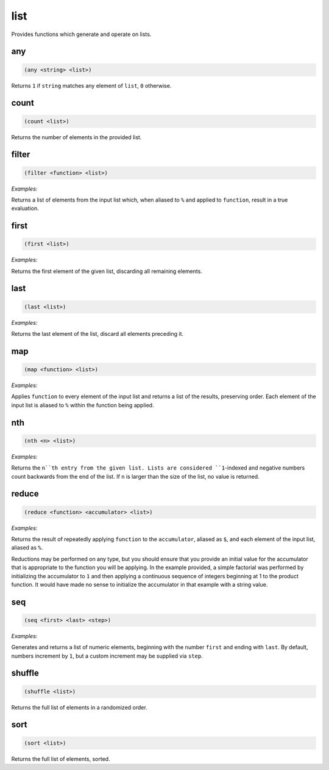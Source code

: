 .. _module-list:

list
****

Provides functions which generate and operate on lists.

.. _function-list-any:

any
===

.. code-block:: none

    (any <string> <list>)

Returns ``1`` if ``string`` matches any element of ``list``, ``0`` otherwise.

.. _function-list-count:

count
=====

.. code-block:: none

    (count <list>)

Returns the number of elements in the provided list.

.. _function-list-filter:

filter
======

.. code-block:: none

    (filter <function> <list>)

*Examples:*

.. code-block:: clojure
    :emphasize-lines: 2

    (filter (match "a" %) "Jon" "Jane" "Frank" "Zoe")
    ("Jane" "Frank")

Returns a list of elements from the input list which, when aliased to ``%`` and applied to ``function``, result in a true evaluation.

.. _function-list-first:

first
=====

.. code-block:: none

    (first <list>)

*Examples:*

.. code-block:: clojure
    :emphasize-lines: 2

    (first "James" "Alice" "Frank")
    "James"

Returns the first element of the given list, discarding all remaining elements.

.. _function-list-last:

last
====

.. code-block:: none

    (last <list>)

*Examples:*

.. code-block:: clojure
    :emphasize-lines: 2

    (last "James" "Alice" "Frank" "Janet")
    "Janet"

Returns the last element of the list, discard all elements preceding it.

.. _function-list-map:

map
===

.. code-block:: none

    (map <function> <list>)

*Examples:*

.. code-block:: clojure
    :emphasize-lines: 2

    (map (* 2 %) (seq 1 5))
    (2 4 6 8 10)

Applies ``function`` to every element of the input list and returns a list of the results, preserving order. Each element of the input list is aliased to ``%`` within the function being applied.

.. _function-list-nth:

nth
===

.. code-block:: none

    (nth <n> <list>)

*Examples:*

.. code-block:: clojure
    :emphasize-lines: 2

    (nth 3 "James" "Alice" "Frank" "Janet")
    "Frank"

Returns the ``n``th entry from the given list. Lists are considered ``1``-indexed and negative numbers count backwards from the end of the list. If ``n`` is larger than the size of the list, no value is returned.

.. _function-list-reduce:

reduce
======

.. code-block:: none

    (reduce <function> <accumulator> <list>)

*Examples:*

.. code-block:: clojure
    :emphasize-lines: 2

    (reduce (* $ %) 1 (seq 1 10))
    3628800

Returns the result of repeatedly applying ``function`` to the ``accumulator``, aliased as ``$``, and each element of the input list, aliased as ``%``.

Reductions may be performed on any type, but you should ensure that you provide an initial value for the accumulator that is appropriate to the function you will be applying. In the example provided, a simple factorial was performed by initializing the accumulator to ``1`` and then applying a continuous sequence of integers beginning at 1 to the product function. It would have made no sense to initialize the accumulator in that example with a string value.

.. _function-list-seq:

seq
===

.. code-block:: none

    (seq <first> <last> <step>)

*Examples:*

.. code-block:: clojure
    :emphasize-lines: 2,5

    (seq 1 10)
    (1 2 3 4 5 6 7 8 9 10)

    (seq 2 20 2)
    (2 4 6 8 10 12 14 16 18 20)

Generates and returns a list of numeric elements, beginning with the number ``first`` and ending with ``last``. By default, numbers increment by ``1``, but a custom increment may be supplied via ``step``.

.. _function-list-shuffle:

shuffle
=======

.. code-block:: none

    (shuffle <list>)

Returns the full list of elements in a randomized order.

.. _function-list-sort:

sort
====

.. code-block:: none

    (sort <list>)

Returns the full list of elements, sorted.

